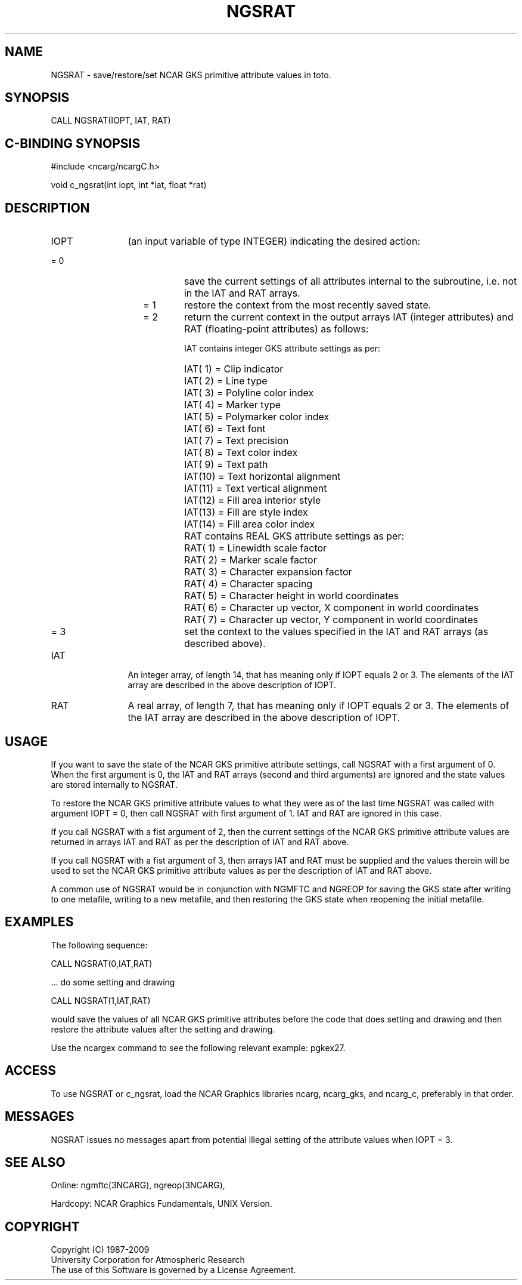 .TH NGSRAT 3NCARG "October 1996" UNIX "NCAR GRAPHICS"
.na
.nh
.SH NAME
NGSRAT - save/restore/set NCAR GKS primitive attribute values in toto.
.SH SYNOPSIS
CALL NGSRAT(IOPT, IAT, RAT)
.SH C-BINDING SYNOPSIS
#include <ncarg/ncargC.h>
.sp
void c_ngsrat(int iopt, int *iat, float *rat)
.SH DESCRIPTION 
.IP IOPT 12
(an input variable of type INTEGER) indicating the desired action:
.IP "              = 0" 20
save the current settings of all attributes
internal to the subroutine, i.e. not in the IAT and RAT arrays.
.IP "              = 1" 20
restore the context from the most recently saved state.
.IP "              = 2" 20
return the current context in the output arrays IAT (integer 
attributes) and RAT (floating-point attributes) as follows:
.sp
IAT contains integer GKS attribute settings as per:
.IP " " 22
IAT( 1) = Clip indicator
.IP " " 22
IAT( 2) = Line type
.IP " " 22
IAT( 3) = Polyline color index
.IP " " 22
IAT( 4) = Marker type
.IP " " 22
IAT( 5) = Polymarker color index
.IP " " 22
IAT( 6) = Text font
.IP " " 22
IAT( 7) = Text precision
.IP " " 22
IAT( 8) = Text color index
.IP " " 22
IAT( 9) = Text path
.IP " " 22
IAT(10) = Text horizontal alignment
.IP " " 22
IAT(11) = Text vertical alignment
.IP " " 22
IAT(12) = Fill area interior style
.IP " " 22
IAT(13) = Fill are style index
.IP " " 22
IAT(14) = Fill area color index
.IP " " 20
RAT contains REAL GKS attribute settings as per:
.IP " " 22
RAT( 1) = Linewidth scale factor
.IP " " 22
RAT( 2) = Marker scale factor
.IP " " 22
RAT( 3) = Character expansion factor
.IP " " 22
RAT( 4) = Character spacing
.IP " " 22
RAT( 5) = Character height in world coordinates
.IP " " 22
RAT( 6) = Character up vector, X component in world coordinates
.IP " " 22
RAT( 7) = Character up vector, Y component in world coordinates
.IP "              = 3" 20
set the context to the values specified in the IAT and RAT arrays 
(as described above).
.IP IAT 12
An integer array, of length 14, that has meaning only if IOPT 
equals 2 or 3. 
The elements of the IAT array are described in the
above description of IOPT.
.IP RAT 12
A real array, of length 7, that has meaning only if IOPT 
equals 2 or 3.
The elements of the IAT array are described in the
above description of IOPT.
.SH USAGE
If you want to save the state of the NCAR GKS primitive attribute
settings, call NGSRAT with a first argument of 0.  When the first
argument is 0, the IAT and RAT arrays (second and third arguments)
are ignored and the state values are stored internally to NGSRAT.
.sp
To restore the NCAR GKS primitive attribute values to what they
were as of the last time NGSRAT was called with argument IOPT = 0,
then call NGSRAT with first argument of 1.  IAT and RAT are ignored
in this case.
.sp
If you call NGSRAT with a fist argument of 2, then the current
settings of the NCAR GKS primitive attribute values are returned 
in arrays IAT and RAT as per the description of IAT and RAT above.
.sp
If you call NGSRAT with a fist argument of 3, then arrays IAT and
RAT must be supplied and the values therein will be used to set 
the NCAR GKS primitive attribute values as per the description of
IAT and RAT above.
.sp
A common use of NGSRAT would be in conjunction with NGMFTC and
NGREOP for saving the GKS state after writing to one metafile, writing
to a new metafile, and then restoring the GKS state when reopening
the initial metafile.
.SH EXAMPLES
The following sequence:
.nf

        CALL NGSRAT(0,IAT,RAT)

          ... do some setting and drawing

        CALL NGSRAT(1,IAT,RAT)

.fi
would save the values of all NCAR GKS primitive attributes 
before the code that does setting and drawing and then restore the
attribute values after the setting and drawing.
.sp
Use the ncargex command to see the following relevant example: 
pgkex27.
.SH ACCESS
To use NGSRAT or c_ngsrat, load the NCAR Graphics libraries ncarg, ncarg_gks,
and ncarg_c, preferably in that order.  
.SH MESSAGES
NGSRAT issues no messages apart from potential illegal setting of
the attribute values when IOPT = 3.
.SH SEE ALSO
Online:
ngmftc(3NCARG),
ngreop(3NCARG),
.sp
Hardcopy:
NCAR Graphics Fundamentals, UNIX Version.
.SH COPYRIGHT
Copyright (C) 1987-2009
.br
University Corporation for Atmospheric Research
.br
The use of this Software is governed by a License Agreement.
